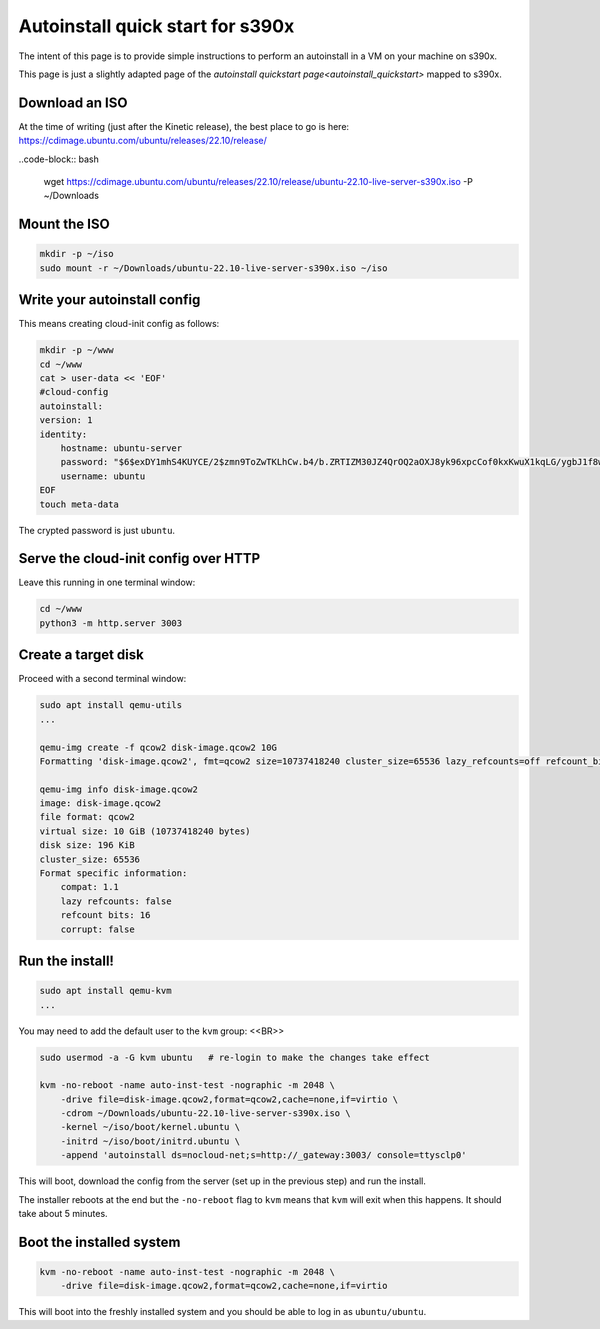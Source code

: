 .. _autoinstall-quickstart-s390x:

Autoinstall quick start for s390x
*********************************

The intent of this page is to provide simple instructions to perform an
autoinstall in a VM on your machine on s390x.

This page is just a slightly adapted page of the
`autoinstall quickstart page<autoinstall_quickstart>` mapped to s390x.

Download an ISO
===============

At the time of writing (just after the Kinetic release), the best place to go
is here:
https://cdimage.ubuntu.com/ubuntu/releases/22.10/release/

..code-block:: bash

    wget https://cdimage.ubuntu.com/ubuntu/releases/22.10/release/ubuntu-22.10-live-server-s390x.iso -P ~/Downloads

Mount the ISO
=============

.. code-block:: bash

    mkdir -p ~/iso
    sudo mount -r ~/Downloads/ubuntu-22.10-live-server-s390x.iso ~/iso

Write your autoinstall config
=============================

This means creating cloud-init config as follows:

.. code-block:: bash

    mkdir -p ~/www
    cd ~/www
    cat > user-data << 'EOF'
    #cloud-config
    autoinstall:
    version: 1
    identity:
        hostname: ubuntu-server
        password: "$6$exDY1mhS4KUYCE/2$zmn9ToZwTKLhCw.b4/b.ZRTIZM30JZ4QrOQ2aOXJ8yk96xpcCof0kxKwuX1kqLG/ygbJ1f8wxED22bTL4F46P0"
        username: ubuntu
    EOF
    touch meta-data

The crypted password is just ``ubuntu``.

Serve the cloud-init config over HTTP
=====================================

Leave this running in one terminal window:

.. code-block:: bash

    cd ~/www
    python3 -m http.server 3003

Create a target disk
====================

Proceed with a second terminal window:

.. code-block:: bash

    sudo apt install qemu-utils
    ...

    qemu-img create -f qcow2 disk-image.qcow2 10G
    Formatting 'disk-image.qcow2', fmt=qcow2 size=10737418240 cluster_size=65536 lazy_refcounts=off refcount_bits=16

    qemu-img info disk-image.qcow2
    image: disk-image.qcow2
    file format: qcow2
    virtual size: 10 GiB (10737418240 bytes)
    disk size: 196 KiB
    cluster_size: 65536
    Format specific information:
        compat: 1.1
        lazy refcounts: false
        refcount bits: 16
        corrupt: false

Run the install!
================

.. code-block:: bash

    sudo apt install qemu-kvm
    ...

You may need to add the default user to the ``kvm`` group:  <<BR>>

.. code-block:: bash

    sudo usermod -a -G kvm ubuntu   # re-login to make the changes take effect

    kvm -no-reboot -name auto-inst-test -nographic -m 2048 \
        -drive file=disk-image.qcow2,format=qcow2,cache=none,if=virtio \
        -cdrom ~/Downloads/ubuntu-22.10-live-server-s390x.iso \
        -kernel ~/iso/boot/kernel.ubuntu \
        -initrd ~/iso/boot/initrd.ubuntu \
        -append 'autoinstall ds=nocloud-net;s=http://_gateway:3003/ console=ttysclp0'

This will boot, download the config from the server (set up in the previous
step) and run the install.

The installer reboots at the end but the ``-no-reboot`` flag to ``kvm`` means
that ``kvm`` will exit when this happens. It should take about 5 minutes.

Boot the installed system
=========================

.. code-block:: bash

    kvm -no-reboot -name auto-inst-test -nographic -m 2048 \
        -drive file=disk-image.qcow2,format=qcow2,cache=none,if=virtio

This will boot into the freshly installed system and you should be able to log
in as ``ubuntu/ubuntu``.

